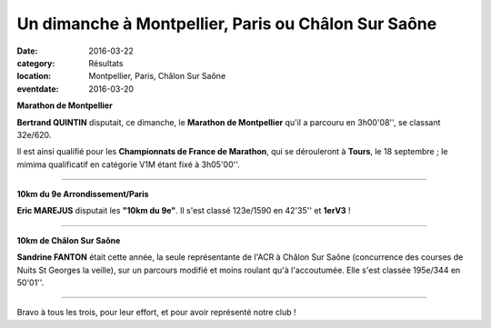 Un dimanche à Montpellier, Paris ou Châlon Sur Saône
====================================================

:date: 2016-03-22
:category: Résultats
:location: Montpellier, Paris, Châlon Sur Saône
:eventdate: 2016-03-20

**Marathon de Montpellier**

**Bertrand QUINTIN** disputait, ce dimanche, le **Marathon de Montpellier** qu'il a parcouru en 3h00'08'', se classant 32e/620.

Il est ainsi qualifié pour les **Championnats de France de Marathon**, qui se dérouleront à **Tours**, le 18 septembre ; le mimima qualificatif en catégorie V1M étant fixé à 3h05'00''.

.. image:: http://assets.acr-dijon.org/brtdmtplr2016.jpg

****

**10km du 9e Arrondissement/Paris**

**Eric MAREJUS** disputait les **"10km du 9e"**. Il s'est classé 123e/1590 en 42'35'' et **1erV3** !

****

**10km de Châlon Sur Saône**

**Sandrine FANTON** était cette année, la seule représentante de l'ACR à Châlon Sur Saône (concurrence des courses de Nuits St Georges la veille), sur un parcours modifié et moins roulant qu'à l'accoutumée.
Elle s'est classée 195e/344 en 50'01''.

****

Bravo à tous les trois, pour leur effort, et pour avoir représenté notre club !
